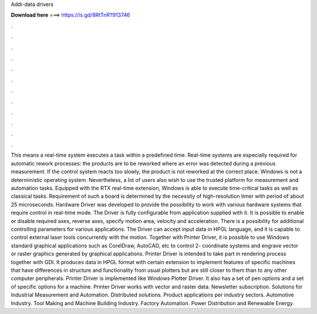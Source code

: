 Addi-data drivers

𝐃𝐨𝐰𝐧𝐥𝐨𝐚𝐝 𝐡𝐞𝐫𝐞 ===> https://is.gd/8RtTnR?913746

.

.

.

.

.

.

.

.

.

.

.

.

This means a real-time system executes a task within a predefined time. Real-time systems are especially required for automatic rework processes: the products are to be reworked where an error was detected during a previous measurement. If the control system reacts too slowly, the product is not reworked at the correct place.
Windows is not a deterministic operating system. Nevertheless, a lot of users also wish to use the trusted platform for measurement and automation tasks. Equipped with the RTX real-time extension, Windows is able to execute time-critical tasks as well as classical tasks. Requirement of such a board is determined by the necessity of high-resolution timer with period of about 25 microseconds. Hardware Driver was developed to provide the possibility to work with various hardware systems that require control in real-time mode.
The Driver is fully configurable from application supplied with it. It is possible to enable or disable required axes, reverse axes, specify motion area, velocity and acceleration. There is a possibility for additional controlling parameters for various applications. The Driver can accept input data in HPGL language, and it is capable to control external laser tools concurrently with the motion.
Together with Printer Driver, it is possible to use Windows standard graphical applications such as CorelDraw, AutoCAD, etc to control 2- coordinate systems and engrave vector or raster graphics generated by graphical applications. Printer Driver is intended to take part in rendering process together with GDI.
It produces data in HPGL format with certain extension to implement features of specific machines that have differences in structure and functionality from usual plotters but are still closer to them than to any other computer peripherals. Printer Driver is implemented like Windows Plotter Driver. It also has a set of pen options and a set of specific options for a machine.
Printer Driver works with vector and raster data. Newsletter subscription. Solutions for Industrial Measurement and Automation. Distributed solutions. Product applications per industry sectors. Automotive Industry.
Tool Making and Machine Building Industry. Factory Automation. Power Distribution and Renewable Energy.